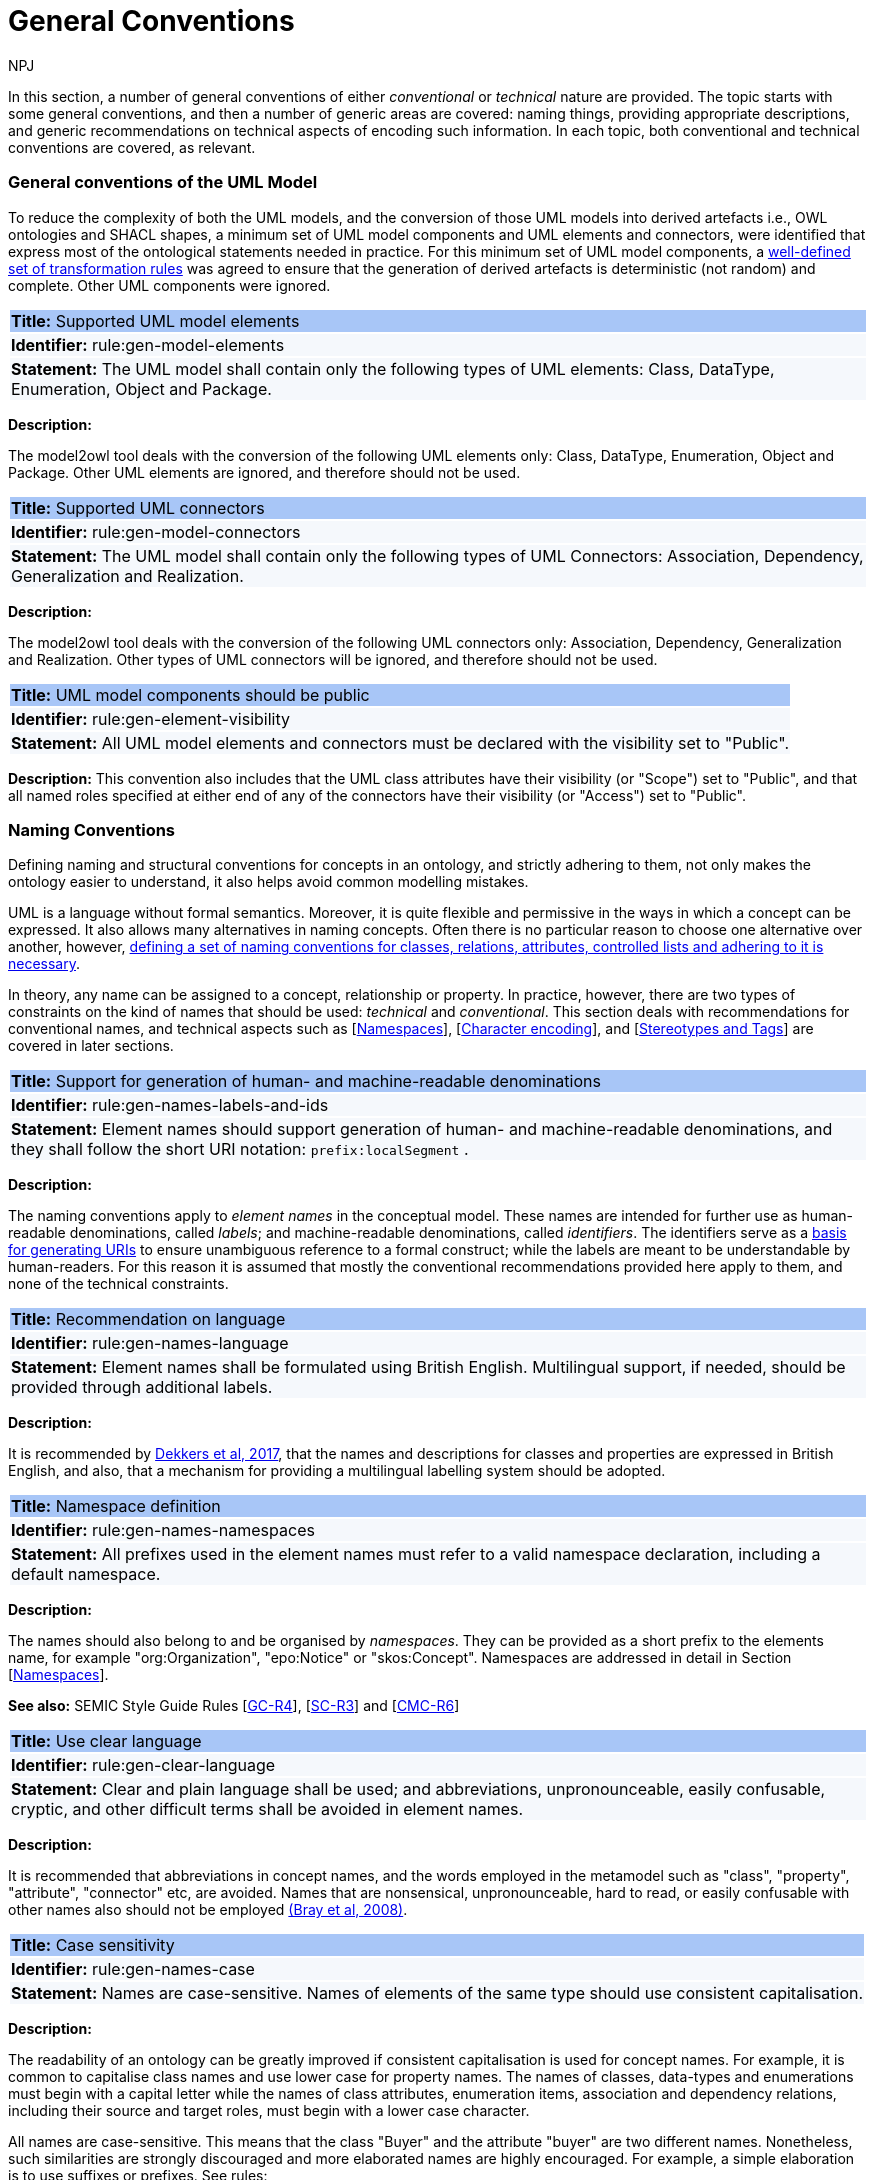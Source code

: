 :doctitle: General Conventions
:doccode: m2o-main-prod-017
:author: NPJ
:authoremail: nicole-anne.paterson-jones@ext.ec.europa.eu
:docdate: November 2023

[[sec:general-conv]]

In this section, a number of general conventions of either _conventional_ or _technical_ nature are provided. The topic starts with some general conventions, and then a number of generic areas are covered: naming things, providing appropriate descriptions, and generic recommendations on technical aspects of encoding such information. In each topic, both conventional and technical conventions are covered, as relevant.

[[sec:general-model]]
=== General conventions of the UML Model

To reduce the complexity of both the UML models, and the conversion of those UML models into derived artefacts i.e., OWL ontologies and SHACL shapes, a minimum set of UML model components and UML elements and connectors, were identified that express most of the ontological statements needed in practice. For this minimum set of UML model components, a xref:transformation/uml2owl-transformation.adoc[well-defined set of transformation rules] was agreed to ensure that the generation of derived artefacts is deterministic (not random) and complete. Other UML components were ignored.


[[rule:gen-model-elements]]
|===
|{set:cellbgcolor: #a8c6f7}
 *Title:* Supported UML model elements

|{set:cellbgcolor: #f5f8fc}
*Identifier:* rule:gen-model-elements

|*Statement:*
The UML model shall contain only the following types of UML elements: Class, DataType, Enumeration, Object and Package.
|===

*Description:*

The model2owl tool deals with the conversion of the following UML elements only: Class, DataType, Enumeration, Object and Package. Other UML elements are ignored, and therefore should not be used.


[[rule:gen-model-connectors]]
|===
|{set:cellbgcolor: #a8c6f7}
 *Title:* Supported UML connectors

|{set:cellbgcolor: #f5f8fc}
*Identifier:* rule:gen-model-connectors

|*Statement:*
The UML model shall contain only the following types of UML Connectors: Association, Dependency, Generalization and Realization.
|===

*Description:*

The model2owl tool deals with the conversion of the following UML connectors only: Association, Dependency, Generalization and Realization. Other types of UML connectors will be ignored, and therefore should not be used.


[[rule:gen-element-visibility]]
|===
|{set:cellbgcolor: #a8c6f7}
 *Title:* UML model components should be public

|{set:cellbgcolor: #f5f8fc}
*Identifier:* rule:gen-element-visibility

|*Statement:*
All UML model elements and connectors must be declared with the visibility set to "Public".
|===

*Description:*
This convention also includes that the UML class attributes have their visibility (or "Scope") set to "Public", and that all named roles specified at either end of any of the connectors have their visibility (or "Access") set to "Public".


[[sec:names]]
=== Naming Conventions

Defining naming and structural conventions for concepts in an ontology, and strictly adhering to them, not only makes the ontology easier to understand, it also helps avoid common modelling mistakes.

UML is a language without formal semantics. Moreover, it is quite flexible and permissive in the ways in which a concept can be expressed. It also allows many alternatives in naming concepts. Often there is no particular reason to choose one alternative over another, however, https://protege.stanford.edu/publications/ontology_development/ontology101.pdf[defining a set of naming conventions for classes, relations, attributes, controlled lists and adhering to it is necessary].

In theory, any name can be assigned to a concept, relationship or property. In practice, however, there are two types of constraints on the kind of names that should be used: _technical_ and _conventional_. This section deals with recommendations for conventional names, and technical aspects such as [xref:sec:namespaces[]], [xref:sec:charset[]], and [xref:sec:stereotypes-tags[]] are covered in later sections.


[[rule:gen-names-labels-and-ids]]
|===
|{set:cellbgcolor: #a8c6f7}
 *Title:* Support for generation of human- and machine-readable denominations

|{set:cellbgcolor: #f5f8fc}
*Identifier:* rule:gen-names-labels-and-ids

|*Statement:*
Element names should support generation of human- and machine-readable denominations, and they shall follow the short URI notation: `prefix:localSegment` .

|===

*Description:*

The naming conventions apply to _element names_ in the conceptual model. These names are intended for further use as human-readable denominations, called _labels_; and machine-readable denominations, called _identifiers_. The identifiers serve as a https://doi.org/10.17487/RFC3986[basis for generating URIs] to ensure unambiguous reference to a formal construct; while the labels are meant to be understandable by human-readers. For this reason it is assumed that mostly the conventional recommendations provided here apply to them, and none of the technical constraints.

[[rule:gen-names-language]]
|===
|{set:cellbgcolor: #a8c6f7}
 *Title:* Recommendation on language

|{set:cellbgcolor: #f5f8fc}
*Identifier:* rule:gen-names-language

|*Statement:*
Element names shall be formulated using British English. Multilingual support, if needed, should be provided through additional labels.

|===
*Description:*

It is recommended by https://joinup.ec.europa.eu/sites/default/files/document/2017-08/d02.01_specification_of_the_process_and_methodology_v1.00.pdf[Dekkers et al, 2017], that the names and descriptions for classes and properties are expressed in British English, and also, that a mechanism for providing a multilingual labelling system should be adopted.


[[rule:gen-names-namespaces]]
|===
|{set:cellbgcolor: #a8c6f7}
 *Title:* Namespace definition

|{set:cellbgcolor: #f5f8fc}
*Identifier:* rule:gen-names-namespaces

|*Statement:*
All prefixes used in the element names must refer to a valid namespace declaration, including a default namespace.
|===
*Description:*

The names should also belong to and be organised by _namespaces_. They can be provided as a short prefix to the elements name, for example "org:Organization", "epo:Notice" or "skos:Concept". Namespaces are addressed in detail in Section [xref:uml/conv-general.adoc#sec:namespaces[Namespaces]].

*See also:* SEMIC Style Guide Rules [https://semiceu.github.io/style-guide/1.0.0/gc-general-conventions.html#sec:gc-r4[GC-R4]], [https://semiceu.github.io/style-guide/1.0.0/gc-semantic-conventions.html#sec:sc-r3[SC-R3]] and [https://semiceu.github.io/style-guide/1.0.0/gc-conceptual-model-conventions.html#sec:cmc-r6[CMC-R6]]

[[rule:gen-clear-language]]
|===
|{set:cellbgcolor: #a8c6f7}
 *Title:* Use clear language

|{set:cellbgcolor: #f5f8fc}
*Identifier:* rule:gen-clear-language

|*Statement:*
Clear and plain language shall be used; and abbreviations, unpronounceable, easily confusable, cryptic, and other difficult terms shall be avoided in element names.
|===

*Description:*

It is recommended that abbreviations in concept names, and  the words employed in the metamodel such as "class", "property", "attribute", "connector" etc, are avoided. Names that are nonsensical, unpronounceable, hard to read, or easily confusable with other names also should not be employed https://www.w3.org/TR/REC-xml/[(Bray et al, 2008)].


// [[sec:casing]]
//=== Case sensitivity

[[rule:gen-names-case]]
|===
|{set:cellbgcolor: #a8c6f7}
 *Title:* Case sensitivity

|{set:cellbgcolor: #f5f8fc}
*Identifier:* rule:gen-names-case

|*Statement:*
Names are case-sensitive. Names of elements of the same type should use consistent capitalisation.
|===

*Description:*

The readability of an ontology can be greatly improved if consistent capitalisation is used for concept names. For example, it is common to capitalise class names and use lower case for property names. The names of classes, data-types and enumerations must begin with a capital letter while the names of class attributes, enumeration items, association and dependency relations, including their source and target roles, must begin with a lower case character.

All names are case-sensitive. This means that the class "Buyer" and the attribute "buyer" are two different names. Nonetheless, such similarities are strongly discouraged and more elaborated names are highly encouraged. For example, a simple elaboration is to use suffixes or prefixes.  See rules:

//TODO: add reference to rules about avoiding duplication and usage of suffix/prefix

[[sec:delimitation]]
//=== Delimitation

[[rule:gen-names-multi]]
|===
|{set:cellbgcolor: #a8c6f7}
 *Title:* Delimitation in multi-word names

|{set:cellbgcolor: #f5f8fc}
*Identifier:* rule:gen-names-multi

|*Statement:*
Names containing multiple words shall use _camelCase_ or _PascalCase_ as word delimiting mechanism.
|===

*Description:*

In UML, using spaces in names is allowed and using them may be the most intuitive solution for many ontology developers. It is however, important to consider other systems with which the system may interact. If those systems do not use spaces or if your presentation medium does not handle spaces well, it can be useful to use another method https://protege.stanford.edu/publications/ontology_development/ontology101.pdf[(Noy et al, 2001)].

It is recommended that using spaces in element names is avoided, and a camel-case convention is followed instead. _CamelCasing_ is the practice of writing phrases such that the word or abbreviation in the middle of the phrase begins with a capital case.

//[TODO: Check if the following is still holds]
If in an exception, the conceptual model authors are obliged to maintain high readability of the UML diagrams, spaces may be tolerated and handled by the conversion script. In the conversion process, spaces are trimmed and phrases turned into camel-case form. For example " Pre-award catalogue request " is transformed into "Pre-AwardCatalogueRequest".

[[sec:uniqueness]]
//=== Name uniqueness

[[rule:gen-names-unique]]
|===
|{set:cellbgcolor: #a8c6f7}
 *Title:* Name uniqueness and reuse

|{set:cellbgcolor: #f5f8fc}
*Identifier:* rule:gen-names-unique

|*Statement:*
Element names (Class, Datatype, Enumeration, Object, Package) must be unique, while the Attribute and Connector role names, with certain restrictions, can be reused.
|===

*Description:*

In the formal ontology, each class, property or individual must be uniquely identifiable by its identifier. Therefore, the elements of the conceptual model, classes, attributes, connectors, instance, should have unique names.

This means that a class and an attribute with the same name (such as a class "Buyer" and a property "Buyer") cannot co-exist. Neither can a class and an instance, or an instance and a relation, with the same name co-exist.

Names that reduce to the same identifier are considered the same. For example "Legal Entity" and "LegalEntity" are different labels, but they reduce to the same identifier "LegalEntity". In such cases the names are considered equal, and the UML elements replicated.

Although name uniqueness is a recommendation, sometimes it is useful to replicate a UML element. In such cases, when the names are reused, the assumption is that the two UML elements represent manifestations of the same meaning. This is especially important for relations, and is explained in the convention [xref:#rule:gen-relation-reuse[]].

The names of the following THINGS shall be unique against the OTHER THINGS (i.e. shall not be reused as names of the other things):

* elements (Class, DataType, Enumeration, Object, Package) -> elements, attributes, connector roles (dependency & association)
* attributes -> elements, connector roles (dependency & association)
* connector role (dependecy & association) -> elements, attributes
* dependency connector role  → association connector role
* association connector role → dependency connector role


//[[sec:relation-reusability]]
//=== Relations reusability

[[rule:gen-relation-reuse]]
|===
|{set:cellbgcolor: #a8c6f7}
 *Title:* Reuse of relations

|{set:cellbgcolor: #f5f8fc}
*Identifier:* rule:gen-relation-reuse

|*Statement:*
Connector and Attribute names shall be chosen such as to support the appropriate level of reuse.

|===

*Description:*

Relation names should be chosen so that there is a balance of accuracy and precision on one hand, and  relation reusability on the other hand. These two dimensions are inversely correlated: the higher the reuse the lower the accuracy and vice versa.

If we choose more generic predicates such as "isSpecifiedIn" this tends towards maximising relation reusability across the model. However, the risk of overloading the relation meaning also increases.

The above risk could be mitigated by simply appending the range class to the relation name: such as "isSpecifiedInContract" and "isSpecifiedInProcedure" following the following naming pattern. This ensures predicate uniqueness and maximum level of specificity at the cost of reusability across and beyond the model.

The latter can be achieved through inference, but an additional predicate inheritance structure must be defined. Another risk is that a change or evolution of the name of the class has a direct impact on all incoming predicates, thus raising the chances of errors. This in turn may decrease the model's agility and elasticity.

Optionally, the transformation process from the conceptual model to the formal ontology may contain a mechanism that appends the name of the range class to the predicate name to produce a predicate with higher specificity automatically, should that be required.


[[sec:suffix-prefix]]
//=== Suffix and prefix

[[rule:gen-names-suffix-prefix]]
|===
|{set:cellbgcolor: #a8c6f7}
 *Title:* Use of suffixes and prefixes

|{set:cellbgcolor: #f5f8fc}
*Identifier:* rule:gen-names-suffix-prefix

|*Statement:*
Attributes and connector names shall contain a verb. Apply certain, well establish, prefixes and/or suffixes, in a consistent fashion, to achieve this goal.
|===

*Description:*

Some ontology engineering methodologies suggest using prefix and suffix conventions in names to distinguish between classes and attributes. Two common practices are to add a "has-" prefix, or a "-of" suffix, to attribute names. The attributes then become "hasAwardStatus" and ”hasBuyer” if we chose the "has-" convention. The attributes become "awardStatusOf" and "buyerOf" if we chose the "-of" convention. This approach allows  immediate determination whether the term is a class or an attribute. However, https://protege.stanford.edu/publications/ontology_development/ontology101.pdf[term names become slightly longer].

The recommendation is that the names of class attributes employ the "has-" suffix. For boolean properties the use of the "is-" prefix is recommended.

Other common suffixes are the prepositions "-by" and "-to". https://www.w3.org/TR/vocab-org/[The organisation ontology] exemplifies their usage in cases such as "embodiedBy" and "conformsTo". However, if the preposition can be avoided as per the https://joinup.ec.europa.eu/interoperable-europe/news/final-evaluation-isa2-has-been-adopted[ISA project]'s "https://joinup.ec.europa.eu/sites/default/files/document/2012-03/D3.1-Process%20and%20Methodology%20for%20Core%20Vocabularies_v1.01.pdf[Process and Methodology for Core Vocabularies]" document, then it is recommended to do so.

It is also recommended to use prepositions in the ontology terms only if necessary, where they make the meaning more clear.

There is the option to use common and descriptive prefixes and suffixes for related properties or classes. While they are just labels, and their names have no inherent semantic meaning, it is still a useful way for humans to cluster and understand the vocabulary. For example, https://www.researchgate.net/publication/319395252_Extensible_Markup_Language_XML_10_Fifth_Edition?_tp=eyJjb250ZXh0Ijp7ImZpcnN0UGFnZSI6Il9kaXJlY3QiLCJwYWdlIjoiX2RpcmVjdCJ9fQ[properties about languages or tools might contain suffixes such as "Language" (e.g. "displayLanguage") or "Tool" (e.g. "validationTool") for all related properties].

*See also:* SEMIC Style Guide Rule [https://semiceu.github.io/style-guide/1.0.0/gc-general-conventions.html#sec:gc-r4[GC-R4]]

[[sec:descriptions]]
=== Notes, descriptions and comments

A large emphasis is set on the naming conventions, however, more often than not, a good name is insufficient for an accurate or easy comprehension by human-readers. To address this, and to increase the conceptual richness, practitioners may wish to provide human-readable definitions, notes, examples and comments clarifying the underlying assumptions,and providing usage examples, additional explanations and other types of information.

[[rule:gen-description]]
|===
|{set:cellbgcolor: #a8c6f7}
 *Title:* Description of elements

|{set:cellbgcolor: #f5f8fc}
*Identifier:* rule:gen-description

|*Statement:*
All elements must have a definition providing a concise but complete description of the concept.
|===

*Description:*

The https://github.com/SEMICeu/OpenGuidelines/blob/main/Principles%20for%20creating%20good%20definitions_v1.00.pdf[SEMIC Principles for creating good definitions] have been adopted. They are based on advice found in the literature and are the following:

* Be concise but complete,
** Avoid over-generalisations. Adapt and contextualise the definition to the surrounding/ connected concepts.
** Make sure that every concept that occurs in the model is directly (or indirectly) defined.
* Describe only one term.
* Structure the definition in a standardised way:
** Use the singular form to phrase the definition (see [xref:sec:names[]]).
** State what the term is, and don't enumerate what it is NOT (i.e. no negative definition).
** Use only commonly understood abbreviations.
** Use similar terminology for definitions of related concepts.
* Don't use  circular definitions, i.e. the term defined should not be part of the definition.
* Don't add secondary information such as additional explanation, scoping, examples, etc. these are to be documented in usage notes.
* Form the definition in one or more sentences that start with a capital letter and end with a period.
* Do not start a definition with a repetition of the name of the concept.
//* Rich standard encodings such as UTF-8 and UTF-16 are supported in notes and definitions. In the element names, however,
//we recommend avoiding any character encodings and using plain ASCII [xref:semicsg/references.adoc#ref:epo-cmc[epo-cmc, sec 4.2]].

In addition to the SEMIC recommendation for providing good definitions, the following recommendations for completing the description of an element have been added:

* It is recommended that each element is defined by a crisp, one-line definition. The definition starts with a capital letter and ends with a period.

* A description may provide complementary information concerning the usage of the element, or its relation to relevant standards. For example, a description may contain recommendations about which controlled vocabularies to use and describe the underlying assumptions and additional explanations for reducing ambiguity. Descriptions may contain multiple paragraphs separated by blank lines. The descriptions should not paraphrase the definitions.

* If the model editor provides concrete examples of possible element values or instances then they should be provided as a comma-separated list. Each example value is enclosed in quotes and is optionally followed by a short explanation enclosed in parentheses https://ec.europa.eu/isa2/sites/default/files/e-government_core_vocabularies_handbook.pdf[(eGovernment Core Vocabularies Handbook)].

*See also:* SEMIC Style Guide Rule [https://semiceu.github.io/style-guide/1.0.0/gc-general-conventions.html#sec:gc-r5[GC-R5]], which provides more recommendations to be followed here.

[[sec:controlled-lists]]
=== Controlled lists

A controlled list is a carefully selected list of words and phrases and commonly employed in modelling practices. The controlled list has a name, and a set of terms. For example, the list of grammatical genders can be named "Gender" and comprise the terms "masculine", "feminine", "neuter" and "utrum".

As a rule of thumb, the relationship between the controlled list as a whole, and the elements comprising it, can be informally conceptualised as a class-instance, class-subclass, set-item, or part-whole.

[[rule:gen-controlled-list]]
|===
|{set:cellbgcolor: #a8c6f7}
 *Title:* Representation of known controlled lists

|{set:cellbgcolor: #f5f8fc}
*Identifier:* rule:gen-controlled-list

|*Statement:*

When the controlled list is known, and it can be referred to by a short URI, then it
shall be represented as uml:Enumeration element.
|===

*Description:*

Controlled lists play an essential role in establishing interoperability standards. Management and publication of controlled lists should happen as a separate process, and are not addressed here. References to controlled lists shall be done via uml:Enumeration elements.

The expectation is that the controlled lists are published in accordance with best practices and represented with the SKOS model using persistent identifiers. In such an approach, the controlled list is expressed as a `skos:ConceptScheme` and the specific values as `skos:Concept`(s). Also, such controlled lists are often developed, published and maintained independently following their own lifecycle, so that they can be reused in other models.

Two use-cases can be identified in practice: (a) when the code list is known and is explicitly referred to as the range of a property, and (b) when a property is modelled but no code list reference is provided as its range.

[[rule:gen-controlled-list-unknown]]
|===
|{set:cellbgcolor: #a8c6f7}
 *Title:* Representation of unknown controlled lists

|{set:cellbgcolor: #f5f8fc}
*Identifier:* rule:gen-controlled-list-unknown

|*Statement:*

When the controlled list is unknown, then it shall not be referred to, but instead a class uml:Attribute shall be defined with datatype `skos:Concept` class.

|===

*Description:*

When the authors of a conceptual model intend to omit which controlled list shall be used, then a class attribute with the range `skos:Concept` (in some cases `Code` is preferred, but it is strongly recommended avoiding this) can be created to indicate that. This approach can be useful in situations when multiple (external) controlled lists could be used interchangeably. For example, the `adms:status` property of a `dcat:CatalogueRecord` shall be a `skos:Concept`, without specifying the controlled list.

[[rule:gen-controlled-list-empty]]
|===
|{set:cellbgcolor: #a8c6f7}
 *Title:* Controlled list values

|{set:cellbgcolor: #f5f8fc}
*Identifier:* rule:gen-controlled-list-empty

|*Statement:*

uml:Enumeration shall contain no values. Management of the controlled list of values shall be done outside the scope of the conceptual model.
|===
*Description:*

It is advisable, however, to be specific as to which controlled list is used. In such cases, an Enumeration shall be created representing the controlled list. The Enumeration shall be empty, i.e., not specifying any value, because the values are assumed to be maintained externally and only the reference is necessary.

The properties having this controlled list as range shall be depicted as UML dependency connectors between a Class and an Enumeration [xref:uml/conv-connectors.adoc#sec:dependency[uml:Dependency]]. For example, in ePO, `dct:Location` can have a country code represented as a dependency relation to `at-voc:country` (the country authority table published on the EU Vocabularies website).

image::cmc-r14-1.png[]

The name of the Enumeration shall be resolved to a URI identical to that of the `skos:ConceptScheme`. As for the connector type we recommend using a dependency connector (depicted with a dashed line) because the semantic interpretation differs slightly from the association connector (depicted with a continuous line). Namely, the range of the property has to fulfil two constraints: (a) instantiating the `skos:Concept` class and (b) being `skos:inScheme` the intended controlled list xref:architecture/ontology-architecture.adoc[(ePO Architecture)]
//TODO: this reference can be replaced with a cross-reference to the architecture section of this Model2OWL documentation, when that part will be updated.



// If the controlled list is specific to the model then the author shall define the values of the UML Enumeration inside of it, which are interpreted as concepts belonging to the containing concept scheme [xref:references.adoc#ref:oslo-rules[oslo-rules, sec 3.2.17]].
// [TODO: check if this is also the case for EPO, and if the reference is appropriate] [TODO: See if it makes sense to insert here the statement from above: "It is required that the controlled lists are named using nouns or nominal phrases starting with a capital letter. The enumeration items must start with a lower case."]

More specific requirements on the uml:Enumeration elements are provided in the Section [xref:uml/conv-enumerations.adoc#sec:enumeration[uml:Enumeration]].

[[sec:technical]]
//== Technical constraints


[[sec:namespaces]]
=== Namespaces

In order to enable the reuse of names defined in other models and reuse of unique references for names that support easy identification, namespace management must be considered. We adopt an XML approach in defining and managing namespaces as it is inherent in both XMI and OWL2 standards. Hence, a _namespace_ is a set of symbols that is used to organise objects of various kinds, so that these objects may be referred to by name and are uniquely identifiable.

// Namespaces are commonly structured as hierarchies to allow reuse of names in different contexts [xref:references.adoc#ref:xml-namespaces[xml-namespaces]]. This mechanism can be implemented in UML through partitioning the model using packages, which are described in the [xref:uml/conv-packages.adoc#sec:uml-package[uml:Package]] Section.

[[rule:gen-namespaces-declared]]
|===
|{set:cellbgcolor: #a8c6f7}
 *Title:* Known namespaces

|{set:cellbgcolor: #f5f8fc}
*Identifier:* rule:gen-namespaces-declared

|*Statement:*

Namespaces must be defined before used in the model. All prefixes shall be assigned a base URI.

|===
*Description:*

A namespace organises a collection of names obeying three constraints: each name is (1) unique, (2) assigned consistently, and (3) assigned according to a common https://dl.acm.org/doi/10.17487/RFC8141[definition] [namespace]. An (expanded) _name_ in a namespace is a pair consisting of a _namespace name_, also called _base URI_ or just _base_, and a _local name_, also called _local segment_ https://www.researchgate.net/publication/319395252_Extensible_Markup_Language_XML_10_Fifth_Edition?_tp=eyJjb250ZXh0Ijp7ImZpcnN0UGFnZSI6Il9kaXJlY3QiLCJwYWdlIjoiX2RpcmVjdCJ9fQ[(Bray et al 2008] & https://datatracker.ietf.org/doc/rfc2141/[Moats, 2023)]. The combination of universally managed URIs with the vocabulary local name is effective in avoiding name clashes. For example, in the expanded name

`http://www.w3.org/ns/org#Organization`, `http://www.w3.org/ns/org#`

is the namespace name and `Organization` is the local name.

// URI references are often inconveniently long, so expanded names should not be used directly. Instead, _qualified names_ should be used while expanded names are strongly discouraged. A _qualified name_ is a name subject to namespace interpretation. Syntactically, they are either _prefixed names_ or _unprefixed names_.
//
// ```
// qualifiedName = [<namespacePrefix>:]<localName>
// ```
//
// The namespace name is usually applied as a _prefix_ to the local name, but it may be missing as well. [xref:references.adoc#ref:xml-namespaces[xml-namespaces]] specifies a declaration syntax which permits the binding of prefixes to namespace names and also to bind a default namespace that applies to unprefixed element names. For example, we can bind the namespace name "http://www.w3.org/ns/org#" to the prefix "org", which we can then use to create the same name as such "org:Organization". The prefix is subject to namespace interpretation and resolved to an URI [xref:references.adoc#ref:xml-namespaces[xml-namespaces]].
//
// If the delimiter (:) is used without any prefix, then the empty string prefix is resolved to the default namespace as defined in [xref:references.adoc#ref:xml-namespaces[xml-namespaces]].

[[sec:charset]]
=== Character encoding

In the formal ontology, the URIs must conform to https://www.w3.org/TR/rdf11-mt/[RDF 1.1] and https://www.w3.org/TR/xml/[XML] format specifications. Both languages effectively require that terms begin with an upper or lower case letter from the ASCII character set, or an underscore (_). This tight restriction means that, for example, terms may not begin with a number, hyphen or accented character https://joinup.ec.europa.eu/sites/default/files/document/2012-03/D3.1-Process%20and%20Methodology%20for%20Core%20Vocabularies_v1.01.pdf[(Process and Methodology used for Core Vocabularies)]. Although underscores are permitted, they are discouraged as they may be, in some cases, misread as spaces. A formal definition of these restrictions is given in the XML specification document https://www.researchgate.net/publication/319395252_Extensible_Markup_Language_XML_10_Fifth_Edition?_tp=eyJjb250ZXh0Ijp7ImZpcnN0UGFnZSI6Il9kaXJlY3QiLCJwYWdlIjoiX2RpcmVjdCJ9fQ[(Bray et al, 2008)].

[[rule:gen-names-characters]]
|===
|{set:cellbgcolor: #a8c6f7}
 *Title:* Valid characters in element and connector names

|{set:cellbgcolor: #f5f8fc}
*Identifier:* rule:gen-names-characters

|*Statement:*

Local names of elements should start with a letter or underscore.
|===

*Description:*

It is required that the names use words beginning with an upper or lower case letter (A–Z, a–z) or an underscore (_) for all terms in the model. Digits (0–9) are allowed in the subsequent character positions. Also, as mentioned above, spaces are permitted in the local segment of the name.


[[rule:gen-names-charsets]]
|===
|{set:cellbgcolor: #a8c6f7}
 *Title:* URI character sets

|{set:cellbgcolor: #f5f8fc}
*Identifier:* rule:gen-names-charsets

|*Statement:*
Element names shall use only ASCII characters to generate valid URIs. UTF-8, UTF-16 and other character encodings should be avoided in the element names as they will lead to creation of IRIs.
|===

*Description:*

Encoded UTF-8 and UTF-16 names may be used https://www.researchgate.net/publication/319395252_Extensible_Markup_Language_XML_10_Fifth_Edition?_tp=eyJjb250ZXh0Ijp7ImZpcnN0UGFnZSI6Il9kaXJlY3QiLCJwYWdlIjoiX2RpcmVjdCJ9fQ[(Bray et al, 2008], https://www.w3.org/TR/2014/PR-rdf11-concepts-20140109/diff-20131105.html[Bickly & Guha, 2014)] but we recommend avoiding any character encodings in the element names. Encoded characters are mostly not readable and require a decoding to become human friendly. Also, unexpected results may occur when running the transformation script. This recommendation does not apply to content strings such as descriptions, notes and comments, which may use any encoding character.


[[sec:stereotypes-tags]]
=== Stereotypes and Tags

[[rule:gen-stereotypes]]
|===
|{set:cellbgcolor: #a8c6f7}
 *Title:* Stereotypes

|{set:cellbgcolor: #f5f8fc}
*Identifier:* rule:gen-stereotypes

|*Statement:*
Stereotypes have no semantics and hence shall be avoided. Exceptionally, some selected, agreed-upon stereotypes may be used.
|===

*Description:*

The use of stereotypes is not recommended. There should be only a small set of stereotypes, with well-defined meaning and pre-established transformation rules that shall be used in the conceptual model. In this set of rules the `\<<Abstract>>` stereotype is adopted to mark abstract classes [xref:uml/conv-classes.adoc#rule:class-abstract[see convention on Abstract Classes]].

*See also:* SEMIC Style Guide Rule [https://semiceu.github.io/style-guide/1.0.0/gc-conceptual-model-conventions.html#sec:cmc-r17[CMC-R17]]

[[rule:gen-tags]]
|===
|{set:cellbgcolor: #a8c6f7}
 *Title:* Tags

|{set:cellbgcolor: #f5f8fc}
*Identifier:* rule:gen-tags

|*Statement:*
UML tags shall be used to provide additional descriptions of the element in a consistent and structure manner.
|===

*Description:*

When providing additional information to an element (classes, enumerations, datatypes, connectors, attributes, connector roles) through a tag ensure that:

* The tag name is provided and should be either a short URI or short URI with a language tag (e.g. @en).
* There is a value associated to each tag that appears on an element.

*Note:* Tags should not be used as the sole (or primary) source of concept identifier generation, i.e. every UML element that has tags attached, should, in the first place, have a proper name provided according to the conventions in the [xref:sec:names[]] section.

